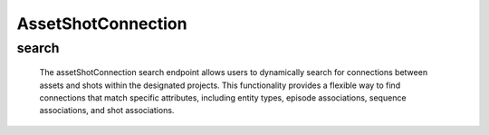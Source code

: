 =====================
AssetShotConnection
=====================

search
-------------------

  The assetShotConnection search endpoint allows users to dynamically search for connections between assets and shots within the designated projects. 
  This functionality provides a flexible way to find connections that match specific attributes, including entity types, episode associations, sequence associations, and shot associations.

.. http:post:: /zeafrost/api/v1/assetshotconnection/search

    **Request**:

        `Headers`

            .. sourcecode:: http

                POST /zeafrost/api/v1/assetshotconnection/search HTTP/1.1
                Host: http://pip-oceanus
                Accept: application/json
                Content-Type: application/json
    
    :<json int id: The unique identifier of a specific asset-shot connection. Use this parameter to retrieve details for a single connection.
    :<json str entity: Filter connections based on the type of entity associated with the connection.
    :<json str episode: Filter connections based on the unique identifier or name of the episode to which they belong.
    :<json str sequence: Filter connections based on the unique identifier or name of the sequence to which they belong.
    :<json str shot: Filter connections based on the unique identifier or name of the shot to which they belong.
    :<json bool shotgrid: If set to ``true``, the response includes raw ShotGrid data. Default is ``false``
    
    ----------------------------------------------------

    **Response**:

    :>jsonarr int code: The HTTP status code indicating the success or failure of the request.
    :>jsonarr json[] data:  An array containing ``assetShotConnection`` details.
    :>jsonarr str entity:  Indicates the type of entity being returned (e.g., ``assetShotConnection``).
    :>jsonarr json payload: The payload included in the request.
    :>jsonarr str timestamp: The timestamp indicating when the response was generated.